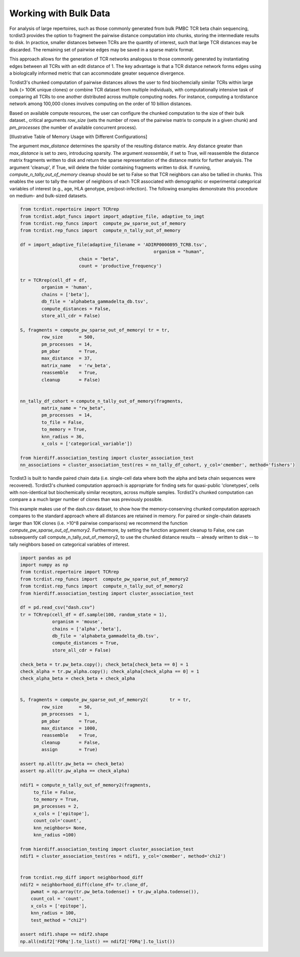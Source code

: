 .. _bulk_data:

Working with Bulk Data
======================

For analysis of large repertoires, such as those commonly generated from bulk
PMBC TCR beta chain sequencing, tcrdist3 provides the option to fragment the
pairwise distance computation into chunks, storing the intermediate results to
disk. In practice, smaller distances between TCRs are the quantity of interest,
such that large TCR distances may be discarded.  The remaining set of pairwise
edges may be saved in a sparse matrix format.

This approach allows for the generation of TCR networks analogous to those
commonly generated by instantiating edges between all TCRs with an edit distance
of 1. The key advantage is that a TCR distance network forms edges using a
biologically informed metric that can accommodate greater sequence divergence.

Tcrdist3's chunked computation of pairwise distances allows the user to find
biochemcially similar TCRs within large bulk (> 100K unique clones) or combine
TCR dataset from multiple individuals, with computationally intensive task of
comparing all TCRs to one another distributed across multiple computing nodes.
For instance, computing a tcrdistance network among 100,000 clones involves
computing on the order of 10 billion distances.

Based on available compute resources, the user can configure the chunked
computation to the size of their bulk dataset., critical arguments `row_size`
(sets the number of rows of the pairwise matrix to compute in a given chunk) and
`pm_processes` (the number of available concurrent process).

[Illustrative Table of Memory Usage with Different Configurations]

The argument `max_distance` determines the sparsity of the resulting distance
matrix. Any distance greater than `max_distance` is set to zero, introducing
sparsity.  The argument `reassemble`, if set to True, will reassemble the
distance matrix fragments written to disk and return the sparse representation
of the distance matrix for further analysis. The argument 'cleanup', if True,
will delete the folder containing fragments written to disk. If running,
`compute_n_tally_out_of_memory` cleanup should be set to False so that TCR
neighbors can also be tallied in chunks. This enables the user to tally the
number of neighbors of each TCR associated with demographic or experimental
categorical variables of interest  (e.g., age, HLA genotype,
pre/post-infection). The following examples demonstrate this procedure on
medium- and bulk-sized datasets.



.. code:: python

	from tcrdist.repertoire import TCRrep
	from tcrdist.adpt_funcs import import_adaptive_file, adaptive_to_imgt
	from tcrdist.rep_funcs import  compute_pw_sparse_out_of_memory
	from tcrdist.rep_funcs import  compute_n_tally_out_of_memory

	df = import_adaptive_file(adaptive_filename = 'ADIRP0000895_TCRB.tsv',
							  organism = "human", 
                              chain = "beta",
                              count = 'productive_frequency')

	tr = TCRrep(cell_df = df,               
		organism = 'human',
		chains = ['beta'],
		db_file = 'alphabeta_gammadelta_db.tsv',
		compute_distances = False,
		store_all_cdr = False)

	S, fragments = compute_pw_sparse_out_of_memory(	tr = tr,
		row_size      = 500,
		pm_processes  = 14,
		pm_pbar       = True,
		max_distance  = 37,
		matrix_name   = 'rw_beta',
		reassemble    = True,
		cleanup       = False)

	
	nn_tally_df_cohort = compute_n_tally_out_of_memory(fragments,
		matrix_name = "rw_beta",
		pm_processes  = 14,
		to_file = False,
		to_memory = True, 
		knn_radius = 36, 
		x_cols = ['categorical_variable'])
	
	from hierdiff.association_testing import cluster_association_test
	nn_associations = cluster_association_test(res = nn_tally_df_cohort, y_col='cmember', method='fishers')


Tcrdist3 is built to handle paired chain data (i.e. single-cell data where both the
alpha and beta chain sequences were recovered). Tcrdist3's chunked computation
approach is appropriate for finding sets for quasi-public 'clonetypes', cells
with non-identical but biochemically similar receptors, across multiple
samples. Tcrdist3's chunked computation can compare a a much larger number of
clones than was previously possible.

This example makes use of the dash.csv dataset, to show how the
memory-conserving chunked computation approach compares to the standard
approach where all distances are retained in memory. For paired or single-chain
datasets larger than 10K clones (i.e. >10^8 pairwise comparisons) we recommend
the function `compute_pw_sparse_out_of_memory2`. Furthermore, by setting the
function argument cleanup to False, one can subsequently call
compute_n_tally_out_of_memory2, to use the chunked distance results -- already
written to disk -- to tally neighbors based on categorical variables of
interest.


.. code:: python

	import pandas as pd
	import numpy as np
	from tcrdist.repertoire import TCRrep
	from tcrdist.rep_funcs import  compute_pw_sparse_out_of_memory2
	from tcrdist.rep_funcs import  compute_n_tally_out_of_memory2
	from hierdiff.association_testing import cluster_association_test

	df = pd.read_csv("dash.csv")
	tr = TCRrep(cell_df = df.sample(100, random_state = 1), 
	            organism = 'mouse', 
	            chains = ['alpha','beta'], 
	            db_file = 'alphabeta_gammadelta_db.tsv', 
	            compute_distances = True,
	            store_all_cdr = False)

	check_beta = tr.pw_beta.copy(); check_beta[check_beta == 0] = 1
	check_alpha = tr.pw_alpha.copy(); check_alpha[check_alpha == 0] = 1
	check_alpha_beta = check_beta + check_alpha
	

	S, fragments = compute_pw_sparse_out_of_memory2(	tr = tr,
		row_size      = 50,
		pm_processes  = 1,
		pm_pbar       = True,
		max_distance  = 1000,
		reassemble    = True,
		cleanup       = False,
		assign        = True)
	
	assert np.all(tr.pw_beta == check_beta)
	assert np.all(tr.pw_alpha == check_alpha)

	ndif1 = compute_n_tally_out_of_memory2(fragments, 
	     to_file = False, 
	     to_memory = True,
	     pm_processes = 2, 
	     x_cols = ['epitope'],
	     count_col='count',
	     knn_neighbors= None,
	     knn_radius =100)

	from hierdiff.association_testing import cluster_association_test
	ndif1 = cluster_association_test(res = ndif1, y_col='cmember', method='chi2')


	from tcrdist.rep_diff import neighborhood_diff
	ndif2 = neighborhood_diff(clone_df= tr.clone_df, 
	    pwmat = np.array(tr.pw_beta.todense() + tr.pw_alpha.todense()),
	    count_col = 'count', 
	    x_cols = ['epitope'], 
	    knn_radius = 100, 
	    test_method = "chi2")

	assert ndif1.shape == ndif2.shape
	np.all(ndif2['FDRq'].to_list() == ndif2['FDRq'].to_list())



